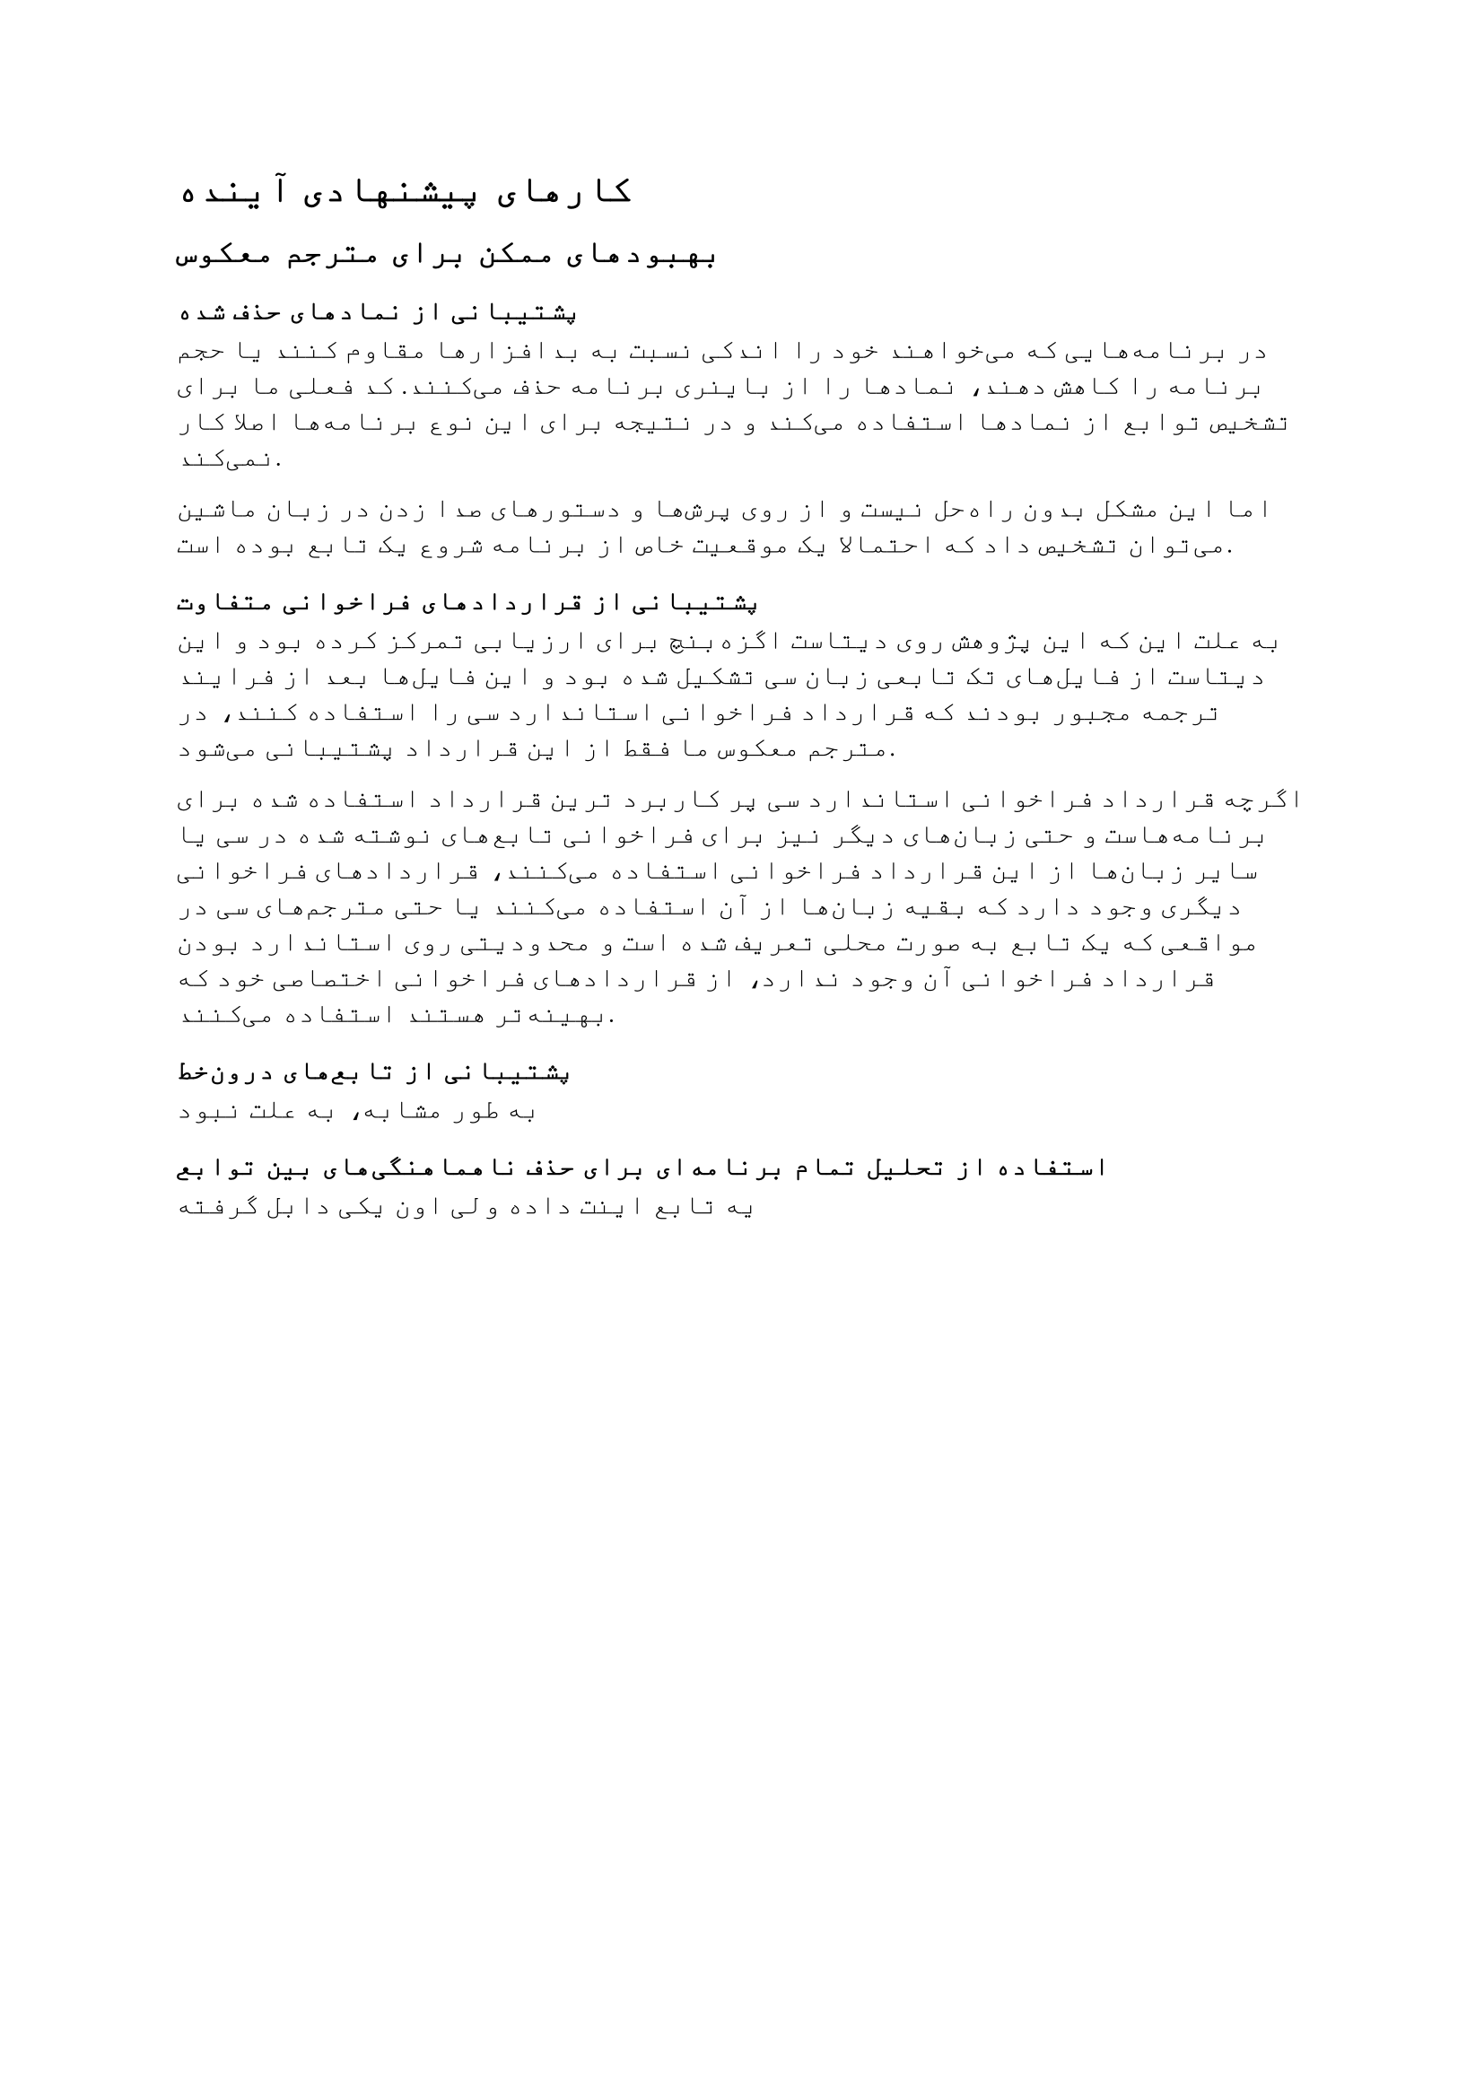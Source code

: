 = کارهای پیشنهادی آینده

== بهبود‌های ممکن برای مترجم معکوس

=== پشتیبانی از نمادهای حذف شده

در برنامه‌هایی که می‌خواهند خود را اندکی نسبت به بدافزارها مقاوم کنند
یا حجم برنامه را کاهش دهند، نمادها را از باینری برنامه حذف می‌کنند. کد
فعلی ما برای تشخیص توابع از نمادها استفاده می‌کند و در نتیجه برای این نوع
برنامه‌ها اصلا کار نمی‌کند.

اما این مشکل بدون راه‌حل نیست و از روی پرش‌ها و دستورهای صدا زدن در زبان ماشین
می‌توان تشخیص داد که احتمالا یک موقعیت خاص از برنامه شروع یک تابع بوده است.

=== پشتیبانی از قراردادهای فراخوانی متفاوت

به علت این که این پژوهش روی دیتاست اگزه‌بنچ برای ارزیابی تمرکز کرده بود و این
دیتاست از فایل‌های تک تابعی زبان سی تشکیل شده بود و این فایل‌ها بعد از فرایند ترجمه
مجبور بودند که قرارداد فراخوانی استاندارد سی را استفاده کنند، در مترجم معکوس ما
فقط از این قرارداد پشتیبانی می‌شود.

اگرچه قرارداد فراخوانی استاندارد سی پر کاربرد ترین قرارداد استفاده شده برای
برنامه‌هاست و حتی زبان‌های دیگر نیز برای فراخوانی تابع‌های نوشته شده در سی یا سایر
زبان‌ها از این قرارداد فراخوانی استفاده می‌کنند، قراردادهای فراخوانی دیگری وجود
دارد که بقیه زبان‌ها از آن استفاده می‌کنند یا حتی مترجم‌های سی در مواقعی که یک تابع
به صورت محلی تعریف شده است و محدودیتی روی استاندارد بودن قرارداد فراخوانی آن
وجود ندارد، از قراردادهای فراخوانی اختصاصی خود که بهینه‌تر هستند استفاده می‌کنند.

=== پشتیبانی از تابع‌های درون‌خط

به طور مشابه، به علت نبود

=== استفاده از تحلیل تمام برنامه‌ای برای حذف ناهماهنگی‌های بین توابع

یه تابع اینت داده ولی اون یکی دابل گرفته
